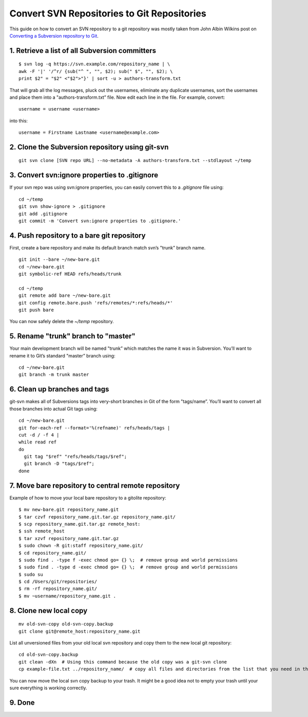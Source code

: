 Convert SVN Repositories to Git Repositories
============================================

This guide on how to convert an SVN repository to a git repository was mostly taken from John Albin Wilkins post on `Converting a Subversion repository to Git <http://john.albin.net/git/convert-subversion-to-git>`_.

1. Retrieve a list of all Subversion committers
-----------------------------------------------

::

    $ svn log -q https://svn.example.com/repository_name | \
    awk -F '|' '/^r/ {sub("^ ", "", $2); sub(" $", "", $2); \
    print $2" = "$2" <"$2">"}' | sort -u > authors-transform.txt

That will grab all the log messages, pluck out the usernames, eliminate any duplicate usernames, sort the usernames and place them into a "authors-transform.txt” file. Now edit each line in the file. For example, convert::

    username = username <username>

into this::

    username = Firstname Lastname <username@example.com>

2. Clone the Subversion repository using git-svn
------------------------------------------------

::

    git svn clone [SVN repo URL] --no-metadata -A authors-transform.txt --stdlayout ~/temp

3. Convert svn:ignore properties to .gitignore
----------------------------------------------

If your svn repo was using svn:ignore properties, you can easily convert this to a `.gitignore` file using::

    cd ~/temp
    git svn show-ignore > .gitignore
    git add .gitignore
    git commit -m 'Convert svn:ignore properties to .gitignore.'

4. Push repository to a bare git repository
-------------------------------------------

First, create a bare repository and make its default branch match svn’s "trunk” branch name.

::

    git init --bare ~/new-bare.git
    cd ~/new-bare.git
    git symbolic-ref HEAD refs/heads/trunk

    cd ~/temp
    git remote add bare ~/new-bare.git
    git config remote.bare.push 'refs/remotes/*:refs/heads/*'
    git push bare

You can now safely delete the `~/temp` repository.

5. Rename "trunk" branch to "master"
------------------------------------

Your main development branch will be named "trunk” which matches the name it was in Subversion. You’ll want to rename it to Git’s standard "master” branch using::

    cd ~/new-bare.git
    git branch -m trunk master

6. Clean up branches and tags
-----------------------------

git-svn makes all of Subversions tags into very-short branches in Git of the form "tags/name”. You’ll want to convert all those branches into actual Git tags using::

    cd ~/new-bare.git
    git for-each-ref --format='%(refname)' refs/heads/tags |
    cut -d / -f 4 |
    while read ref
    do
      git tag "$ref" "refs/heads/tags/$ref";
      git branch -D "tags/$ref";
    done

7. Move bare repository to central remote repository
----------------------------------------------------

Example of how to move your local bare repository to a gitolite repository::

    $ mv new-bare.git repository_name.git
    $ tar czvf repository_name.git.tar.gz repository_name.git/
    $ scp repository_name.git.tar.gz remote_host:
    $ ssh remote_host
    $ tar xzvf repository_name.git.tar.gz
    $ sudo chown -R git:staff repository_name.git/
    $ cd repository_name.git/
    $ sudo find . -type f -exec chmod go= {} \;  # remove group and world permissions
    $ sudo find . -type d -exec chmod go= {} \;  # remove group and world permissions
    $ sudo su
    $ cd /Users/git/repositories/
    $ rm -rf repository_name.git/
    $ mv ~username/repository_name.git .

8. Clone new local copy
-----------------------

::

    mv old-svn-copy old-svn-copy.backup
    git clone git@remote_host:repository_name.git

List all unversioned files from your old local svn repository and copy them to the new local git repository::

    cd old-svn-copy.backup
    git clean -dXn  # Using this command because the old copy was a git-svn clone
    cp example-file.txt ../repository_name/  # copy all files and directories from the list that you need in the new local git repository


You can now move the local svn copy backup to your trash. It might be a good idea not to empty your trash until your sure everything is working correctly.

9. Done
-------

